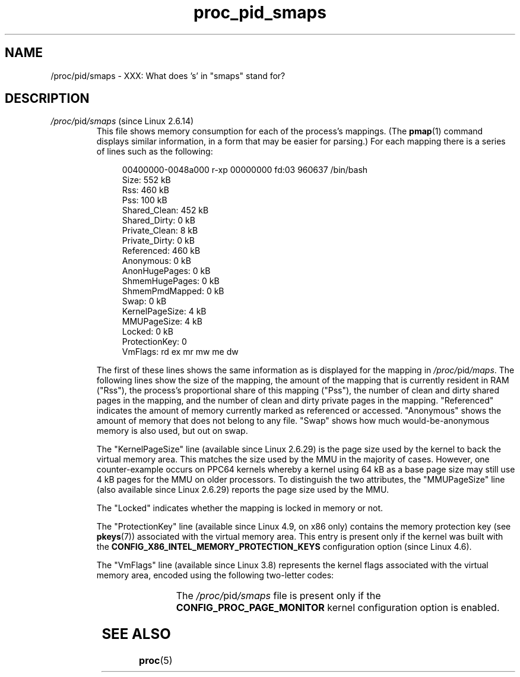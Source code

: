 .\" Copyright (C) 1994, 1995, Daniel Quinlan <quinlan@yggdrasil.com>
.\" Copyright (C) 2002-2008, 2017, Michael Kerrisk <mtk.manpages@gmail.com>
.\" Copyright (C) 2023, Alejandro Colomar <alx@kernel.org>
.\"
.\" SPDX-License-Identifier: GPL-3.0-or-later
.\"
.TH proc_pid_smaps 5 (date) "Linux man-pages (unreleased)"
.SH NAME
/proc/pid/smaps \- XXX: What does 's' in "smaps" stand for?
.SH DESCRIPTION
.TP
.IR /proc/ pid /smaps " (since Linux 2.6.14)"
This file shows memory consumption for each of the process's mappings.
(The
.BR pmap (1)
command displays similar information,
in a form that may be easier for parsing.)
For each mapping there is a series of lines such as the following:
.IP
.in +4n
.EX
00400000\-0048a000 r\-xp 00000000 fd:03 960637       /bin/bash
Size:                552 kB
Rss:                 460 kB
Pss:                 100 kB
Shared_Clean:        452 kB
Shared_Dirty:          0 kB
Private_Clean:         8 kB
Private_Dirty:         0 kB
Referenced:          460 kB
Anonymous:             0 kB
AnonHugePages:         0 kB
ShmemHugePages:        0 kB
ShmemPmdMapped:        0 kB
Swap:                  0 kB
KernelPageSize:        4 kB
MMUPageSize:           4 kB
Locked:                0 kB
ProtectionKey:         0
VmFlags: rd ex mr mw me dw
.EE
.in
.IP
The first of these lines shows the same information as is displayed
for the mapping in
.IR /proc/ pid /maps .
The following lines show the size of the mapping,
the amount of the mapping that is currently resident in RAM ("Rss"),
the process's proportional share of this mapping ("Pss"),
the number of clean and dirty shared pages in the mapping,
and the number of clean and dirty private pages in the mapping.
"Referenced" indicates the amount of memory currently marked as
referenced or accessed.
"Anonymous" shows the amount of memory
that does not belong to any file.
"Swap" shows how much
would-be-anonymous memory is also used, but out on swap.
.IP
The "KernelPageSize" line (available since Linux 2.6.29)
is the page size used by the kernel to back the virtual memory area.
This matches the size used by the MMU in the majority of cases.
However, one counter-example occurs on PPC64 kernels
whereby a kernel using 64 kB as a base page size may still use 4 kB
pages for the MMU on older processors.
To distinguish the two attributes, the "MMUPageSize" line
(also available since Linux 2.6.29)
reports the page size used by the MMU.
.IP
The "Locked" indicates whether the mapping is locked in memory
or not.
.IP
The "ProtectionKey" line (available since Linux 4.9, on x86 only)
contains the memory protection key (see
.BR pkeys (7))
associated with the virtual memory area.
This entry is present only if the kernel was built with the
.B CONFIG_X86_INTEL_MEMORY_PROTECTION_KEYS
configuration option (since Linux 4.6).
.IP
The "VmFlags" line (available since Linux 3.8)
represents the kernel flags associated with the virtual memory area,
encoded using the following two-letter codes:
.RS
.IP
.TS
l l l.
rd	-	readable
wr	-	writable
ex	-	executable
sh	-	shared
mr	-	may read
mw	-	may write
me	-	may execute
ms	-	may share
gd	-	stack segment grows down
pf	-	pure PFN range
dw	-	disabled write to the mapped file
lo	-	pages are locked in memory
io	-	memory mapped I/O area
sr	-	sequential read advise provided
rr	-	random read advise provided
dc	-	do not copy area on fork
de	-	do not expand area on remapping
ac	-	area is accountable
nr	-	swap space is not reserved for the area
ht	-	area uses huge tlb pages
sf	-	perform synchronous page faults (since Linux 4.15)
nl	-	non-linear mapping (removed in Linux 4.0)
ar	-	architecture specific flag
wf	-	wipe on fork (since Linux 4.14)
dd	-	do not include area into core dump
sd	-	soft-dirty flag (since Linux 3.13)
mm	-	mixed map area
hg	-	huge page advise flag
nh	-	no-huge page advise flag
mg	-	mergeable advise flag
um	-	userfaultfd missing pages tracking (since Linux 4.3)
uw	-	userfaultfd wprotect pages tracking (since Linux 4.3)
.TE
.RE
.IP
The
.IR /proc/ pid /smaps
file is present only if the
.B CONFIG_PROC_PAGE_MONITOR
kernel configuration option is enabled.
.SH SEE ALSO
.BR proc (5)
